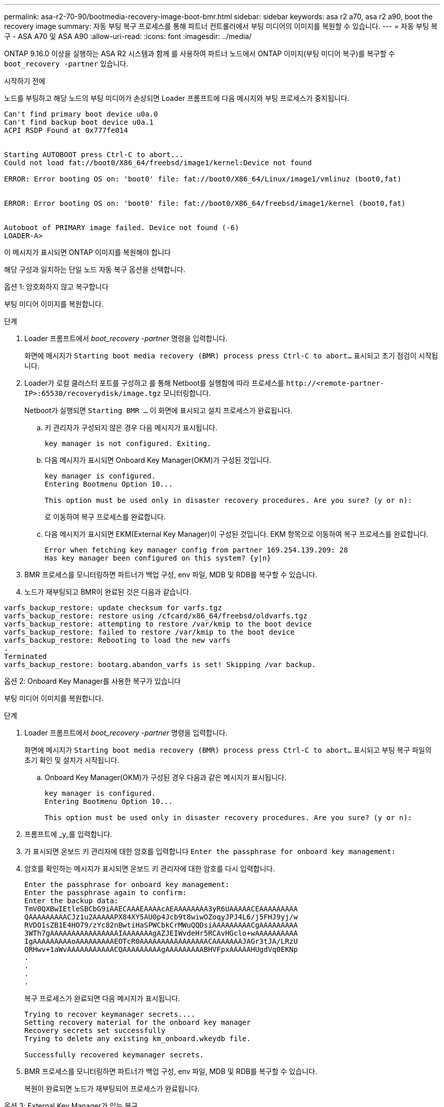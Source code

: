 ---
permalink: asa-r2-70-90/bootmedia-recovery-image-boot-bmr.html 
sidebar: sidebar 
keywords: asa r2 a70, asa r2 a90, boot the recovery image 
summary: 자동 부팅 복구 프로세스를 통해 파트너 컨트롤러에서 부팅 미디어의 이미지를 복원할 수 있습니다. 
---
= 자동 부팅 복구 - ASA A70 및 ASA A90
:allow-uri-read: 
:icons: font
:imagesdir: ../media/


[role="lead"]
ONTAP 9.16.0 이상을 실행하는 ASA R2 시스템과 함께 를 사용하여 파트너 노드에서 ONTAP 이미지(부팅 미디어 복구)를 복구할 수 `boot_recovery -partner` 있습니다.

.시작하기 전에
노드를 부팅하고 해당 노드의 부팅 미디어가 손상되면 Loader 프롬프트에 다음 메시지와 부팅 프로세스가 중지됩니다.

....

Can't find primary boot device u0a.0
Can't find backup boot device u0a.1
ACPI RSDP Found at 0x777fe014


Starting AUTOBOOT press Ctrl-C to abort...
Could not load fat://boot0/X86_64/freebsd/image1/kernel:Device not found

ERROR: Error booting OS on: 'boot0' file: fat://boot0/X86_64/Linux/image1/vmlinuz (boot0,fat)


ERROR: Error booting OS on: 'boot0' file: fat://boot0/X86_64/freebsd/image1/kernel (boot0,fat)


Autoboot of PRIMARY image failed. Device not found (-6)
LOADER-A>

....
이 메시지가 표시되면 ONTAP 이미지를 복원해야 합니다

해당 구성과 일치하는 단일 노드 자동 복구 옵션을 선택합니다.

[role="tabbed-block"]
====
.옵션 1: 암호화하지 않고 복구합니다
--
부팅 미디어 이미지를 복원합니다.

.단계
. Loader 프롬프트에서 _boot_recovery -partner_ 명령을 입력합니다.
+
화면에 메시지가 `Starting boot media recovery (BMR) process press Ctrl-C to abort...` 표시되고 초기 점검이 시작됩니다.

. Loader가 로컬 클러스터 포트를 구성하고 를 통해 Netboot를 실행함에 따라 프로세스를 `\http://<remote-partner-IP>:65530/recoverydisk/image.tgz` 모니터링합니다.
+
Netboot가 실행되면 `Starting BMR ...` 이 화면에 표시되고 설치 프로세스가 완료됩니다.

+
.. 키 관리자가 구성되지 않은 경우 다음 메시지가 표시됩니다.
+
....
key manager is not configured. Exiting.
....
.. 다음 메시지가 표시되면 Onboard Key Manager(OKM)가 구성된 것입니다.
+
....

key manager is configured.
Entering Bootmenu Option 10...

This option must be used only in disaster recovery procedures. Are you sure? (y or n):

....
+
로 이동하여 복구 프로세스를 완료합니다.

.. 다음 메시지가 표시되면 EKM(External Key Manager)이 구성된 것입니다. EKM 항목으로 이동하여 복구 프로세스를 완료합니다.
+
....
Error when fetching key manager config from partner 169.254.139.209: 28
Has key manager been configured on this system? {y|n}

....


. BMR 프로세스를 모니터링하면 파트너가 백업 구성, env 파일, MDB 및 RDB를 복구할 수 있습니다.
. 노드가 재부팅되고 BMR이 완료된 것은 다음과 같습니다.


....

varfs_backup_restore: update checksum for varfs.tgz
varfs_backup_restore: restore using /cfcard/x86_64/freebsd/oldvarfs.tgz
varfs_backup_restore: attempting to restore /var/kmip to the boot device
varfs_backup_restore: failed to restore /var/kmip to the boot device
varfs_backup_restore: Rebooting to load the new varfs
.
Terminated
varfs_backup_restore: bootarg.abandon_varfs is set! Skipping /var backup.

....
--
.옵션 2: Onboard Key Manager를 사용한 복구가 있습니다
--
부팅 미디어 이미지를 복원합니다.

.단계
. Loader 프롬프트에서 _boot_recovery -partner_ 명령을 입력합니다.
+
화면에 메시지가 `Starting boot media recovery (BMR) process press Ctrl-C to abort...` 표시되고 부팅 복구 파일의 초기 확인 및 설치가 시작됩니다.

+
.. Onboard Key Manager(OKM)가 구성된 경우 다음과 같은 메시지가 표시됩니다.
+
....
key manager is configured.
Entering Bootmenu Option 10...

This option must be used only in disaster recovery procedures. Are you sure? (y or n):
....


. 프롬프트에 _y_를 입력합니다.
. 가 표시되면 온보드 키 관리자에 대한 암호를 입력합니다 `Enter the passphrase for onboard key management:`
. 암호를 확인하는 메시지가 표시되면 온보드 키 관리자에 대한 암호를 다시 입력합니다.
+
....
Enter the passphrase for onboard key management:
Enter the passphrase again to confirm:
Enter the backup data:
TmV0QXBwIEtleSBCbG9iAAECAAAEAAAAcAEAAAAAAAA3yR6UAAAAACEAAAAAAAAA
QAAAAAAAAACJz1u2AAAAAPX84XY5AU0p4Jcb9t8wiwOZoqyJPJ4L6/j5FHJ9yj/w
RVDO1sZB1E4HO79/zYc82nBwtiHaSPWCbkCrMWuQQDsiAAAAAAAAACgAAAAAAAAA
3WTh7gAAAAAAAAAAAAAAAAIAAAAAAAgAZJEIWvdeHr5RCAvHGclo+wAAAAAAAAAA
IgAAAAAAAAAoAAAAAAAAAEOTcR0AAAAAAAAAAAAAAAACAAAAAAAJAGr3tJA/LRzU
QRHwv+1aWvAAAAAAAAAAACQAAAAAAAAAgAAAAAAAAABHVFpxAAAAAHUgdVq0EKNp
.
.
.
.
....
+
복구 프로세스가 완료되면 다음 메시지가 표시됩니다.

+
....
Trying to recover keymanager secrets....
Setting recovery material for the onboard key manager
Recovery secrets set successfully
Trying to delete any existing km_onboard.wkeydb file.

Successfully recovered keymanager secrets.
....
. BMR 프로세스를 모니터링하면 파트너가 백업 구성, env 파일, MDB 및 RDB를 복구할 수 있습니다.
+
복원이 완료되면 노드가 재부팅되어 프로세스가 완료됩니다.



--
.옵션 3: External Key Manager가 있는 복구
--
부팅 미디어 이미지를 복원합니다.

.단계
. Loader 프롬프트에서 _boot_recovery -partner_ 명령을 입력합니다.
+
화면에 메시지가 `Starting boot media recovery (BMR) process press Ctrl-C to abort...` 표시되고 부팅 복구 파일의 초기 확인 및 설치가 시작됩니다.

+
.. EKM(External Key Manager)이 구성된 경우 다음과 같은 메시지가 표시됩니다.
+
....
Error when fetching key manager config from partner 169.254.139.209: 28
Has key manager been configured on this system? {y|n}
....
.. 키 관리자가 구성된 경우 _y_를 입력합니다.
+
....
key manager is configured.
Entering Bootmenu Option 11...
....


+
Bootmenu 옵션 11은 구성 파일을 재구축할 수 있도록 모든 EKM 구성 정보를 사용자에게 표시합니다.

. 각 프롬프트에서 EKM 구성을 입력합니다.
+
* 참고: * 이 정보는 대부분 EKM이 처음 활성화되었을 때 입력되었습니다. 초기 EKM 구성 시 입력한 것과 동일한 정보를 입력해야 합니다.

.  `Keystore UUID`및 가 올바른지 `Cluster UUID` 확인합니다.
+
.. 파트너 노드에서  `cluster identity show`명령을 사용하여 클러스터 UUID를 검색합니다.
.. 파트너 노드에서 `vserver show -type admin` 명령과 `key-manager keystore show -vserver <nodename>` 명령을 사용하여 Keystore UUID를 검색합니다.
.. 메시지가 표시되면 Keystore UUID 및 클러스터 UUID 값을 입력합니다.
+
*참고:* 파트너 노드를 사용할 수 없는 경우, 키 저장소 UUID 및 클러스터 UUID는 구성된 키 서버에 있는 Mroot-AK 키에서 얻을 수 있습니다.

+
 `x-NETAPP-ClusterName: <cluster name>`클러스터 UUID 및 `x-NETAPP-KeyUsage: "MROOT-AK"` Keystore UUID 속성에 대한 를 확인하여 올바른 키가 있는지 확인합니다.



. 키가 제대로 복원되면 복구 프로세스가 계속되고 노드를 재부팅합니다.


--
====